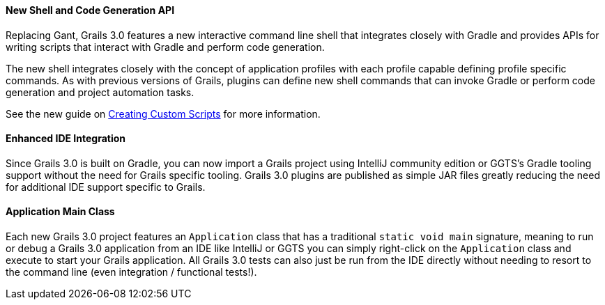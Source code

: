
==== New Shell and Code Generation API


Replacing Gant, Grails 3.0 features a new interactive command line shell that integrates closely with Gradle and provides APIs for writing scripts that interact with Gradle and perform code generation.

The new shell integrates closely with the concept of application profiles with each profile capable defining profile specific commands. As with previous versions of Grails, plugins can define new shell commands that can invoke Gradle or perform code generation and project automation tasks.

See the new guide on link:commandLine.html#creatingCustomScripts[Creating Custom Scripts] for more information.


==== Enhanced IDE Integration


Since Grails 3.0 is built on Gradle, you can now import a Grails project using IntelliJ community edition or GGTS's Gradle tooling support without the need for Grails specific tooling. Grails 3.0 plugins are published as simple JAR files greatly reducing the need for additional IDE support specific to Grails.


==== Application Main Class


Each new Grails 3.0 project features an `Application` class that has a traditional `static void main` signature, meaning to run or debug a Grails 3.0 application from an IDE like IntelliJ or GGTS you can simply right-click on the `Application` class and execute to start your Grails application. All Grails 3.0 tests can also just be run from the IDE directly without needing to resort to the command line (even integration / functional tests!).
